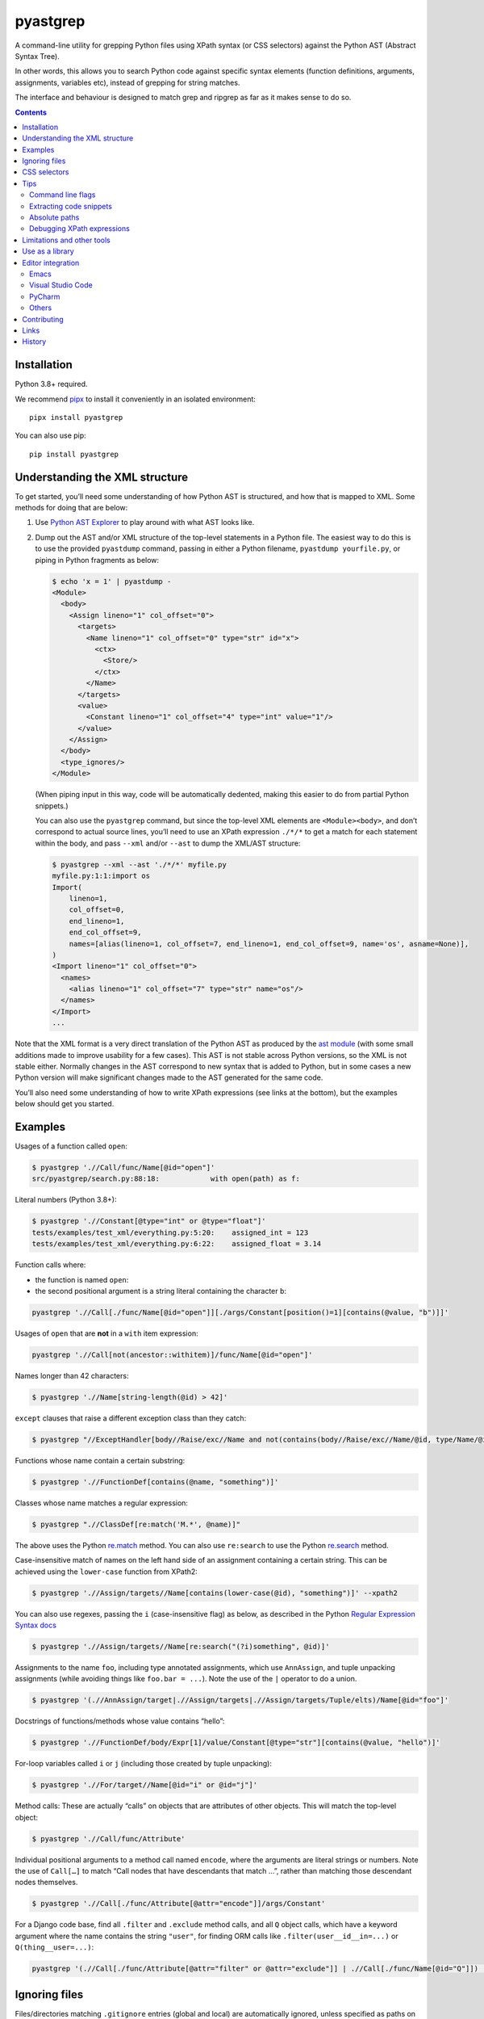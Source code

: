 pyastgrep
=========


.. image:: https://badge.fury.io/py/pyastgrep.svg
     :target: https://badge.fury.io/py/pyastgrep

.. image:: https://github.com/spookylukey/pyastgrep/actions/workflows/tests.yml/badge.svg
     :target: https://github.com/spookylukey/pyastgrep/actions/workflows/tests.yml

A command-line utility for grepping Python files using XPath syntax (or CSS
selectors) against the Python AST (Abstract Syntax Tree).

In other words, this allows you to search Python code against specific syntax
elements (function definitions, arguments, assignments, variables etc), instead
of grepping for string matches.

The interface and behaviour is designed to match grep and ripgrep as far as it
makes sense to do so.

.. contents:: Contents


Installation
------------

Python 3.8+ required.

We recommend `pipx <https://pipxproject.github.io/pipx/>`_ to install it
conveniently in an isolated environment:

::

   pipx install pyastgrep


You can also use pip:

::

   pip install pyastgrep

Understanding the XML structure
-------------------------------

To get started, you’ll need some understanding of how Python AST is structured,
and how that is mapped to XML. Some methods for doing that are below:

1. Use `Python AST Explorer <https://python-ast-explorer.com/>`_ to play around
   with what AST looks like.

2. Dump out the AST and/or XML structure of the top-level statements in a Python
   file. The easiest way to do this is to use the provided ``pyastdump``
   command, passing in either a Python filename, ``pyastdump yourfile.py``, or
   piping in Python fragments as below:

   .. code:: bash

      $ echo 'x = 1' | pyastdump -
      <Module>
        <body>
          <Assign lineno="1" col_offset="0">
            <targets>
              <Name lineno="1" col_offset="0" type="str" id="x">
                <ctx>
                  <Store/>
                </ctx>
              </Name>
            </targets>
            <value>
              <Constant lineno="1" col_offset="4" type="int" value="1"/>
            </value>
          </Assign>
        </body>
        <type_ignores/>
      </Module>

   (When piping input in this way, code will be automatically dedented, making
   this easier to do from partial Python snippets.)

   You can also use the ``pyastgrep`` command, but since the top-level XML
   elements are ``<Module><body>``, and don’t correspond to actual source lines,
   you’ll need to use an XPath expression ``./*/*`` to get a match for each
   statement within the body, and pass ``--xml`` and/or ``--ast`` to dump the
   XML/AST structure:

   .. code:: bash

      $ pyastgrep --xml --ast './*/*' myfile.py
      myfile.py:1:1:import os
      Import(
          lineno=1,
          col_offset=0,
          end_lineno=1,
          end_col_offset=9,
          names=[alias(lineno=1, col_offset=7, end_lineno=1, end_col_offset=9, name='os', asname=None)],
      )
      <Import lineno="1" col_offset="0">
        <names>
          <alias lineno="1" col_offset="7" type="str" name="os"/>
        </names>
      </Import>
      ...


Note that the XML format is a very direct translation of the Python AST as
produced by the `ast module <https://docs.python.org/3/library/ast.html>`_ (with
some small additions made to improve usability for a few cases). This AST is not
stable across Python versions, so the XML is not stable either. Normally changes
in the AST correspond to new syntax that is added to Python, but in some cases a
new Python version will make significant changes made to the AST generated for
the same code.

You’ll also need some understanding of how to write XPath expressions (see links
at the bottom), but the examples below should get you started.

Examples
--------

Usages of a function called ``open``:

.. code:: bash

   $ pyastgrep './/Call/func/Name[@id="open"]'
   src/pyastgrep/search.py:88:18:            with open(path) as f:

Literal numbers (Python 3.8+):

.. code:: bash

   $ pyastgrep './/Constant[@type="int" or @type="float"]'
   tests/examples/test_xml/everything.py:5:20:    assigned_int = 123
   tests/examples/test_xml/everything.py:6:22:    assigned_float = 3.14

Function calls where:

* the function is named ``open``:
* the second positional argument is a string literal containing the character ``b``:

.. code:: bash

   pyastgrep './/Call[./func/Name[@id="open"]][./args/Constant[position()=1][contains(@value, "b")]]'

Usages of ``open`` that are **not** in a ``with`` item expression:

.. code:: bash

   pyastgrep './/Call[not(ancestor::withitem)]/func/Name[@id="open"]'

Names longer than 42 characters:

.. code:: bash

   $ pyastgrep './/Name[string-length(@id) > 42]'

``except`` clauses that raise a different exception class than they catch:

.. code:: bash

   $ pyastgrep "//ExceptHandler[body//Raise/exc//Name and not(contains(body//Raise/exc//Name/@id, type/Name/@id))]"

Functions whose name contain a certain substring:

.. code:: bash

   $ pyastgrep './/FunctionDef[contains(@name, "something")]'

Classes whose name matches a regular expression:

.. code:: bash

   $ pyastgrep ".//ClassDef[re:match('M.*', @name)]"


The above uses the Python `re.match
<https://docs.python.org/3/library/re.html#re.match>`_ method. You can also use
``re:search`` to use the Python `re.search
<https://docs.python.org/3/library/re.html#re.search>`_ method.

Case-insensitive match of names on the left hand side of an assignment
containing a certain string. This can be achieved using the ``lower-case``
function from XPath2:

.. code:: bash

   $ pyastgrep './/Assign/targets//Name[contains(lower-case(@id), "something")]' --xpath2


You can also use regexes, passing the ``i`` (case-insensitive flag) as below, as
described in the Python `Regular Expression Syntax docs
<https://docs.python.org/3/library/re.html#regular-expression-syntax>`_

.. code:: bash

   $ pyastgrep './/Assign/targets//Name[re:search("(?i)something", @id)]'


Assignments to the name ``foo``, including type annotated assignments, which
use ``AnnAssign``, and tuple unpacking assignments (while avoiding things like
``foo.bar = ...``). Note the use of the ``|`` operator to do a union.

.. code:: bash

   $ pyastgrep '(.//AnnAssign/target|.//Assign/targets|.//Assign/targets/Tuple/elts)/Name[@id="foo"]'

Docstrings of functions/methods whose value contains “hello”:

.. code:: bash

   $ pyastgrep './/FunctionDef/body/Expr[1]/value/Constant[@type="str"][contains(@value, "hello")]'

For-loop variables called ``i`` or ``j`` (including those created by tuple unpacking):

.. code:: bash

   $ pyastgrep './/For/target//Name[@id="i" or @id="j"]'


Method calls: These are actually “calls” on objects that are attributes of other
objects. This will match the top-level object:

.. code:: bash

   $ pyastgrep './/Call/func/Attribute'


Individual positional arguments to a method call named ``encode``, where the
arguments are literal strings or numbers. Note the use of ``Call[…]`` to match
“Call nodes that have descendants that match …”, rather than matching those
descendant nodes themselves.

.. code:: bash

   $ pyastgrep './/Call[./func/Attribute[@attr="encode"]]/args/Constant'


For a Django code base, find all ``.filter`` and ``.exclude`` method calls, and
all ``Q`` object calls, which have a keyword argument where the name contains
the string ``"user"``, for finding ORM calls like
``.filter(user__id__in=...)`` or ``Q(thing__user=...)``:

.. code:: bash

   pyastgrep '(.//Call[./func/Attribute[@attr="filter" or @attr="exclude"]] | .//Call[./func/Name[@id="Q"]]) [./keywords/keyword[contains(@arg, "user")]]'


Ignoring files
--------------

Files/directories matching ``.gitignore`` entries (global and local) are
automatically ignored, unless specified as paths on the command line.

Currently there are no other methods to add or remove this ignoring logic.
Please open a ticket if you want this feature. Most likely we should try to make
it work like `ripgrep filtering
<https://github.com/BurntSushi/ripgrep/blob/master/GUIDE.md#manual-filtering-globs>`_
if that makes sense.

CSS selectors
-------------

In general, XPath expressions are more powerful than CSS selectors, and CSS
selectors have some things that are specific to HTML (such as specific selectors
for ``id`` and ``class``). However, it may be easier to get started using CSS
selectors, and for some things CSS selectors are easier. In that case, just pass
``--css`` and the expression will be interpreted as a CSS selector instead.

For example, to get the first statement in each ``for`` statement body:

.. code:: bash

   $ pyastgrep --css 'For > body > *:first-child'

The CSS selector will converted to an XPath expression with a prefix of ``.//``
— that is, it will be interpreted as a query over all the document.

Note that unlike CSS selectors in HTML, the expression will be interpreted
case-sensitively.

You can also use the online tool `css2xpath <https://css2xpath.github.io/>`_ to
do translations before passing to ``pyastgrep``. This tool also supports some
things that our `cssselect (our dependency) does not yet support
<https://github.com/scrapy/cssselect/issues>`_.

Tips
----

Command line flags
~~~~~~~~~~~~~~~~~~

There are a growing number of command line flags – see ``pyastgrep --help``

Extracting code snippets
~~~~~~~~~~~~~~~~~~~~~~~~

If you want to extract standalone snippets of code, try ``--context=statement
--heading`` which does automatic dedenting. e.g. to extract all functions and
methods, with leading whitespace removed, do:

.. code-block:: bash

   $ pyastgrep --heading -C statement './/FunctionDef'

Absolute paths
~~~~~~~~~~~~~~
To get pyastgrep to print absolute paths in results, pass the current absolute
path as the directory to search::

  pyastgrep "..." $(pwd)


Debugging XPath expressions
~~~~~~~~~~~~~~~~~~~~~~~~~~~

Use the ``--xml`` option to see the XML for matches. If you need to see more
context, you can use things like the ``parent`` or ``ancestor`` selector. For
example, you might do the following but get back more results than you want:

.. code:: bash

   $ pyastgrep './/Assign/targets//Name[@id="foo"]
   example.py:1:1:foo = 1
   example.py:2:2:(foo, bar) = (3, 4)
   example.py:3:1:foo.bar = 2

Here you might be interested in the first two results, which both assign to
the name ``foo``, but not the last one since it does not. You can get the XML for the
whole matching assignment expressions like this:

.. code:: bash

   $ pyastgrep './/Assign/targets//Name[@id="foo"]/ancestor::Assign' --xml
   example.py:1:1:foo = 1
   <Assign lineno="1" col_offset="0">
     <targets>
       <Name lineno="1" col_offset="0" type="str" id="foo">
         <ctx>
           <Store/>
         </ctx>
       </Name>
     </targets>
     <value>
       <Constant lineno="1" col_offset="6" type="int" value="1"/>
     </value>
   </Assign>
   ...


You could also go the other way and change the XPath expression to match on the
parent ``Assign`` node — this matches “all ``Assign`` nodes that are parents of
a ``target`` node that is a parent of a ``Name`` node with attribute ``id``
equal to ``"foo"``:

.. code:: bash

   $ pyastgrep './/Assign[./targets//Name[@id="foo"]]' --xml

Limitations and other tools
---------------------------

pyastgrep is useful for grepping Python code at a fairly low level. It can be
used for various refactoring or linting tasks. Some linting tasks require higher
level understanding of a code base. For example, to detect use of a certain
function, you need to cope with various ways that the function may be imported
and used, and avoid detecting a function with the same name but from a different
module. For these kinds of tasks, you might be interested in:

* `Semgrep <https://semgrep.dev/>`_
* `Fixit <https://github.com/Instagram/Fixit>`_


If you are looking for something simpler, try:

* Simon Willison’s `symbex <https://github.com/simonw/symbex/>`_ which can
  extract functions/methods/classes.

If you are using this as a library, you should note that while AST works well
for linting, it’s not as good for rewriting code, because AST does not contain
or preserve things like formatting and comments. For a better approach, have a
look at `libCST <https://github.com/Instagram/LibCST>`_.


Use as a library
----------------

pyastgrep is structured internally to make it easy to use a library as well as
a CLI. However, while we will try not to break things without good reason, at this
point we are not documenting or guaranteeing API stability for these functions.

Editor integration
------------------

Emacs
~~~~~

pyastgrep works very well with ``compilation-mode`` and wrappers like
``projectile-compile-project`` from `Projectile
<https://docs.projectile.mx/projectile/usage.html#basic-usage>`_. We recommend
setting up a keyboard shortcut for ``next-error`` to enable you to step through
results easily.

Visual Studio Code
~~~~~~~~~~~~~~~~~~

Run pyastgrep from a terminal and results will be hyperlinked automatically.

PyCharm
~~~~~~~

Run pyastgrep from a terminal and results will be hyperlinked automatically.

Others
~~~~~~

Contributions to this section gladly accepted!



Contributing
------------

Get test suite running::

  pip install -r requirements-test.txt
  pytest

Run tests against all versions::

  pip install tox
  tox

Please install `pre-commit <https://pre-commit.com/>`_ in the repo::

  pre-commit install

This will add Git hooks to run linters when committing, which ensures our style
(black) and other things.

You can manually run these linters using::

  pre-commit run --all --all-files

Run mypy (we only expect it to pass on Python 3.10)::

  mypy .

Bug fixes and other changes can be submitted using pull requests on GitHub. For
large changes, it’s worth opening an issue first to discuss the approach.

Links
-----

- `Green tree snakes <https://greentreesnakes.readthedocs.io/en/latest/>`__ - a very readable overview of Python ASTs.
- `ast module documentation <https://docs.python.org/3/library/ast.html>`__.
- `Python AST Explorer <https://python-ast-explorer.com/>`__ for worked  examples of ASTs.
- A `brief guide to XPath <http://www.w3schools.com/xml/xpath_syntax.asp>`__.
  See also the `XPath Axes <https://www.w3schools.com/xml/xpath_axes.asp>`_ guide
  which can be very helpful for matching related AST nodes.
- `Online XPath Tester <https://extendsclass.com/xpath-tester.html>`_

History
-------

This project was forked from https://github.com/hchasestevens/astpath by `H.
Chase Stevens <http://www.chasestevens.com>`__. Main changes:

* Added a test suite
* Many bugs fixed
* Significant rewrite of parts of code
* Changes to match grep/ripgrep, including formatting and automatic filtering.
